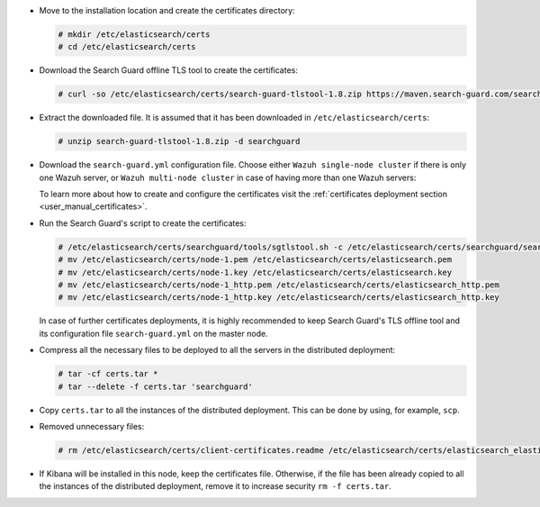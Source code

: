 .. Copyright (C) 2020 Wazuh, Inc.

* Move to the installation location and create the certificates directory:

  .. code-block:: console

    # mkdir /etc/elasticsearch/certs
    # cd /etc/elasticsearch/certs

* Download the Search Guard offline TLS tool to create the certificates:

  .. code-block:: console

    # curl -so /etc/elasticsearch/certs/search-guard-tlstool-1.8.zip https://maven.search-guard.com/search-guard-tlstool/1.8/search-guard-tlstool-1.8.zip

* Extract the downloaded file. It is assumed that it has been downloaded in ``/etc/elasticsearch/certs``:

  .. code-block:: console

    # unzip search-guard-tlstool-1.8.zip -d searchguard

* Download the ``search-guard.yml`` configuration file. Choose either ``Wazuh single-node cluster`` if there is only one Wazuh server, or ``Wazuh multi-node cluster`` in case of having more than one Wazuh servers:

  .. tabs::

    .. group-tab:: Wazuh single-node cluster

      .. code-block:: console

        # curl -so /etc/elasticsearch/certs/searchguard/search-guard.yml https://raw.githubusercontent.com/wazuh/wazuh-documentation/2205-Open_Distro_installation/resources/open-distro/searchguard/multi-node/search-guard.yml


      After downloading the configuration file in ``/etc/elasticsearch/certs/searchguard/search-guard.yml``, replace the values ``<elasticsearch_X_IP>`` with the corresponding Elasticsearch's IPs. More than one IP can be specified (one entry per line):

        .. code-block:: yaml

          nodes:
            - name: node-1
            dn: CN=node-1,OU=Docu,O=Wazuh,L=California,C=US
            ip:
              - <elasticsearch_X_IP>
            - name: node-2
            dn: CN=node-2,OU=Docu,O=Wazuh,L=California,C=US
            ip:
              - <elasticsearch_X_IP>
            - name: node-3
            dn: CN=node-3,OU=Docu,O=Wazuh,L=California,C=US
            ip:
              - <elasticsearch_X_IP>

    .. group-tab:: Wazuh multi-node cluster

      .. code-block:: console

        # curl -so /etc/elasticsearch/certs/searchguard/search-guard.yml https://raw.githubusercontent.com/wazuh/wazuh-documentation/2205-Open_Distro_installation/resources/open-distro/searchguard/multi-node/search-guard-multi-node.yml


      After downloading the configuration file, replace the values ``<elasticsearch_X_IP>`` with the corresponding Elasticsearch's IPs in the file ``/etc/elasticsearch/certs/searchguard/search-guard.yml``. More than one IP can be specified (one entry per line):

        .. code-block:: yaml

          nodes:
            - name: node-1
            dn: CN=node-1,OU=Docu,O=Wazuh,L=California,C=US
            ip:
              - <elasticsearch_X_IP>
            - name: node-2
            dn: CN=node-2,OU=Docu,O=Wazuh,L=California,C=US
            ip:
              - <elasticsearch_X_IP>
            - name: node-3
            dn: CN=node-3,OU=Docu,O=Wazuh,L=California,C=US
            ip:
              - <elasticsearch_X_IP>

      There should as many ``filebeat-X`` sections as Wazuh servers will be involved in the installation:

        .. code-block:: yaml

          - name: filebeat-1
            dn: CN=filebeat-1,OU=Docu,O=Wazuh,L=California,C=US
          - name: filebeat-2
            dn: CN=filebeat-2,OU=Docu,O=Wazuh,L=California,C=US


  To learn more about how to create and configure the certificates visit the :ref:`certificates deployment section <user_manual_certificates>`.

* Run the Search Guard's script to create the certificates:

  .. code-block:: console

    # /etc/elasticsearch/certs/searchguard/tools/sgtlstool.sh -c /etc/elasticsearch/certs/searchguard/search-guard.yml -ca -crt -t /etc/elasticsearch/certs/
    # mv /etc/elasticsearch/certs/node-1.pem /etc/elasticsearch/certs/elasticsearch.pem
    # mv /etc/elasticsearch/certs/node-1.key /etc/elasticsearch/certs/elasticsearch.key
    # mv /etc/elasticsearch/certs/node-1_http.pem /etc/elasticsearch/certs/elasticsearch_http.pem
    # mv /etc/elasticsearch/certs/node-1_http.key /etc/elasticsearch/certs/elasticsearch_http.key

  In case of further certificates deployments, it is highly recommended to keep Search Guard's TLS offline tool and its configuration file ``search-guard.yml`` on the master node.

* Compress all the necessary files to be deployed to all the servers in the distributed deployment:

  .. code-block:: console

    # tar -cf certs.tar *
    # tar --delete -f certs.tar 'searchguard'

* Copy ``certs.tar`` to all the instances of the distributed deployment. This can be done by using, for example, ``scp``. 

* Removed unnecessary files:

  .. code-block:: console

    # rm /etc/elasticsearch/certs/client-certificates.readme /etc/elasticsearch/certs/elasticsearch_elasticsearch_config_snippet.yml search-guard-tlstool-1.7.zip filebeat* node-* -f

* If Kibana will be installed in this node, keep the certificates file. Otherwise, if the file has been already copied to all the instances of the distributed deployment, remove it to increase security  ``rm -f certs.tar``.

.. End of include file
